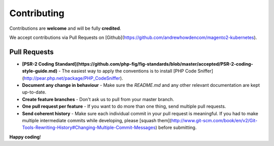 ============
Contributing
============

Contributions are **welcome** and will be fully **credited**.

We accept contributions via Pull Requests on [Github](https://github.com/andrewhowdencom/magento2-kubernetes).

Pull Requests
-------------

- **[PSR-2 Coding Standard](https://github.com/php-fig/fig-standards/blob/master/accepted/PSR-2-coding-style-guide.md)** - The easiest way to apply the conventions is to install [PHP Code Sniffer](http://pear.php.net/package/PHP_CodeSniffer).

- **Document any change in behaviour** - Make sure the `README.md` and any other relevant documentation are kept up-to-date.

- **Create feature branches** - Don't ask us to pull from your master branch.

- **One pull request per feature** - If you want to do more than one thing, send multiple pull requests.

- **Send coherent history** - Make sure each individual commit in your pull request is meaningful. If you had to make multiple intermediate commits while developing, please [squash them](http://www.git-scm.com/book/en/v2/Git-Tools-Rewriting-History#Changing-Multiple-Commit-Messages) before submitting.

**Happy coding**!

